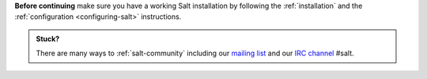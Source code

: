 **Before continuing** make sure you have a working Salt installation by
following the :ref:`installation` and the
:ref:`configuration <configuring-salt>` instructions.

.. admonition:: Stuck?

    There are many ways to :ref:`salt-community` including our
    `mailing list <https://groups.google.com/forum/#!forum/salt-users>`_
    and our `IRC channel <https://web.libera.chat/#salt>`_ #salt.
